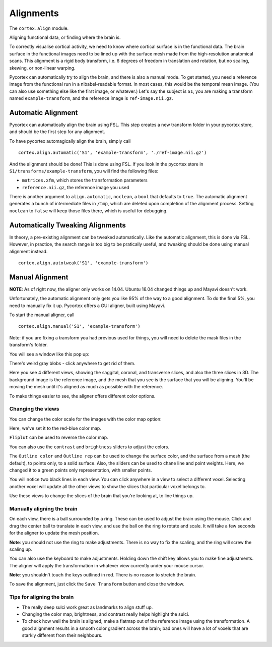 Alignments
==========
The ``cortex.align`` module.

Aligning functional data, or finding where the brain is.

To correctly visualise cortical activity, we need to know where cortical surface is in the functional data.
The brain surface in the functional images need to be lined up with the surface mesh made from the high-resolution anatomical scans.
This alignment is a rigid body transform, i.e. 6 degrees of freedom in translation and rotation, but no scaling, skewing, or non-linear warping.

Pycortex can automatically try to align the brain, and there is also a manual mode.
To get started, you need a reference image from the functional run in a nibabel-readable format.
In most cases, this would be the temporal mean image. (You can also use something else like the first image, or whatever.)
Let's say the subject is ``S1``, you are making a transform named ``example-transform``, and the reference image is ``ref-image.nii.gz``.

Automatic Alignment
-------------------

Pycortex can automatically align the brain using FSL.
This step creates a new transform folder in your pycortex store, and should be the first step for any alignment.

To have pycortex automagically align the brain, simply call
::
	cortex.align.automatic('S1', 'example-transform', './ref-image.nii.gz')

And the alignment should be done! This is done using FSL.
If you look in the pycortex store in ``S1/transforms/example-transform``, you will find the following files:

* ``matrices.xfm``, which stores the transformation parameters
* ``reference.nii.gz``, the reference image you used

There is another argument to ``align.automatic``, ``noclean``, a ``bool`` that defaults to ``true``.
The automatic alignment generates a bunch of intermediate files in ``/tmp``, which are deleted upon completion of the alignment process.
Setting ``noclean`` to ``false`` will keep those files there, which is useful for debugging.

Automatically Tweaking Alignments
---------------------------------
In theory, a pre-existing alignment can be tweaked automatically.
Like the automatic alignment, this is done via FSL.
However, in practice, the search range is too big to be pratically useful, and tweaking should be done using manual alignment instead.
::
	cortex.align.autotweak('S1', 'example-transform')

Manual Alignment
----------------
**NOTE**: As of right now, the aligner only works on 14.04. Ubuntu 16.04 changed things up and Mayavi doesn't work.

Unfortunately, the automatic alignment only gets you like 95% of the way to a good alignment.
To do the final 5%, you need to manually fix it up.
Pycortex offers a GUI aligner, built using Mayavi.

To start the manual aligner, call
::
	cortex.align.manual('S1', 'example-transform')
Note: if you are fixing a transform you had previous used for things, you will need to delete the mask files in the transform's folder.

You will see a window like this pop up:

.. image:: ./aligner/snapshot1.png
	:width: 600 px

There's weird gray blobs - click anywhere to get rid of them.

.. image:: ./aligner/snapshot2.png
	:width: 600 px

Here you see 4 different views, showing the saggital, coronal, and transverse slices, and also the three slices in 3D.
The background image is the reference image, and the mesh that you see is the surface that you will be aligning.
You'll be moving the mesh until it's aligned as much as possible with the reference.

To make things easier to see, the aligner offers different color options.

Changing the views
~~~~~~~~~~~~~~~~~~

You can change the color scale for the images with the color map option:

.. image:: ./aligner/colormap.png
	:width: 600 px

Here, we've set it to the red-blue color map.

.. image:: ./aligner/snapshot4.png
	:width: 600 px

``Fliplut`` can be used to reverse the color map.

.. image:: ./aligner/flipcolor.png
	:width: 600 px

You can also use the ``contrast`` and ``brightness`` sliders to adjust the colors.

.. image:: ./aligner/contrast.png
	:width: 600 px

The ``Outline color`` and ``Outline rep`` can be used to change the surface color, and the surface from a mesh (the default), to points only, to a solid surface.
Also, the sliders can be used to chane line and point weights.
Here, we changed it to a green points only representation, with smaller points.

.. image:: ./aligner/surface.png
	:width: 600 px

You will notice two black lines in each view. You can click anywhere in a view to select a different voxel.
Selecting another voxel will update all the other views to show the slices that particular voxel belongs to.

.. image:: ./aligner/lines1.png
	:width: 600 px

.. image:: ./aligner/snapshot13.png
	:width: 600 px

Use these views to change the slices of the brain that you're looking at, to line things up.

Manually aligning the brain
~~~~~~~~~~~~~~~~~~~~~~~~~~~

On each view, there is a ball surrounded by a ring. These can be used to adjust the brain using the mouse.
Click and drag the center ball to translate in each view, and use the ball on the ring to rotate and scale.
It will take a few seconds for the aligner to update the mesh position.

.. image:: ./aligner/adjring.png
	:width: 600 px
	
**Note**: you should not use the ring to make adjustments. There is no way to fix the scaling, and the ring will screw the scaling up.

You can also use the keyboard to make adjustments.
Holding down the shift key allows you to make fine adjustments.
The aligner will apply the transformation in whatever view currently under your mouse cursor.

.. image:: ./aligner/key-controls.png
	:scale: 50 %
**Note**: you shouldn't touch the keys outlined in red. There is no reason to stretch the brain.

To save the alignment, just click the ``Save Transform`` button and close the window.

.. image:: ./aligner/save.png
	:width: 600 px

Tips for aligning the brain
~~~~~~~~~~~~~~~~~~~~~~~~~~~
* The really deep sulci work great as landmarks to align stuff up.
* Changing the color map, brightness, and contrast really helps highlight the sulci.
* To check how well the brain is aligned, make a flatmap out of the reference image using the transformation. A good alignment results in a smooth color gradient across the brain; bad ones will have a lot of voxels that are starkly different from their neighbours.